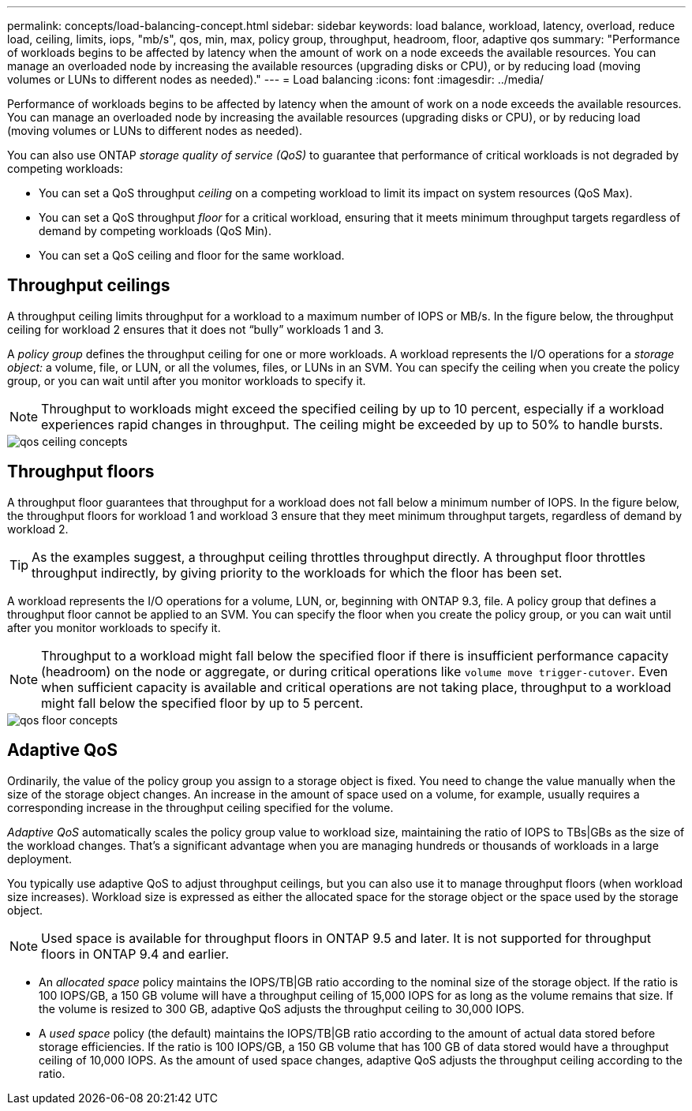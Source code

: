 ---
permalink: concepts/load-balancing-concept.html
sidebar: sidebar
keywords: load balance, workload, latency, overload, reduce load, ceiling, limits, iops, "mb/s", qos, min, max, policy group, throughput, headroom, floor, adaptive qos
summary: "Performance of workloads begins to be affected by latency when the amount of work on a node exceeds the available resources. You can manage an overloaded node by increasing the available resources (upgrading disks or CPU), or by reducing load (moving volumes or LUNs to different nodes as needed)."
---
= Load balancing
:icons: font
:imagesdir: ../media/

[.lead]
Performance of workloads begins to be affected by latency when the amount of work on a node exceeds the available resources. You can manage an overloaded node by increasing the available resources (upgrading disks or CPU), or by reducing load (moving volumes or LUNs to different nodes as needed).

You can also use ONTAP _storage quality of service (QoS)_ to guarantee that performance of critical workloads is not degraded by competing workloads:

* You can set a QoS throughput _ceiling_ on a competing workload to limit its impact on system resources (QoS Max).
* You can set a QoS throughput _floor_ for a critical workload, ensuring that it meets minimum throughput targets regardless of demand by competing workloads (QoS Min).
* You can set a QoS ceiling and floor for the same workload.

== Throughput ceilings

A throughput ceiling limits throughput for a workload to a maximum number of IOPS or MB/s. In the figure below, the throughput ceiling for workload 2 ensures that it does not "`bully`" workloads 1 and 3.

A _policy group_ defines the throughput ceiling for one or more workloads. A workload represents the I/O operations for a _storage object:_ a volume, file, or LUN, or all the volumes, files, or LUNs in an SVM. You can specify the ceiling when you create the policy group, or you can wait until after you monitor workloads to specify it.

[NOTE]
====
Throughput to workloads might exceed the specified ceiling by up to 10 percent, especially if a workload experiences rapid changes in throughput. The ceiling might be exceeded by up to 50% to handle bursts.
====

image::../media/qos-ceiling-concepts.gif[]

== Throughput floors

A throughput floor guarantees that throughput for a workload does not fall below a minimum number of IOPS. In the figure below, the throughput floors for workload 1 and workload 3 ensure that they meet minimum throughput targets, regardless of demand by workload 2.

[TIP]
====
As the examples suggest, a throughput ceiling throttles throughput directly. A throughput floor throttles throughput indirectly, by giving priority to the workloads for which the floor has been set.
====

A workload represents the I/O operations for a volume, LUN, or, beginning with ONTAP 9.3, file. A policy group that defines a throughput floor cannot be applied to an SVM. You can specify the floor when you create the policy group, or you can wait until after you monitor workloads to specify it.

[NOTE]
====
Throughput to a workload might fall below the specified floor if there is insufficient performance capacity (headroom) on the node or aggregate, or during critical operations like `volume move trigger-cutover`. Even when sufficient capacity is available and critical operations are not taking place, throughput to a workload might fall below the specified floor by up to 5 percent.
====

image::../media/qos-floor-concepts.gif[]

== Adaptive QoS

Ordinarily, the value of the policy group you assign to a storage object is fixed. You need to change the value manually when the size of the storage object changes. An increase in the amount of space used on a volume, for example, usually requires a corresponding increase in the throughput ceiling specified for the volume.

_Adaptive QoS_ automatically scales the policy group value to workload size, maintaining the ratio of IOPS to TBs|GBs as the size of the workload changes. That's a significant advantage when you are managing hundreds or thousands of workloads in a large deployment.

You typically use adaptive QoS to adjust throughput ceilings, but you can also use it to manage throughput floors (when workload size increases). Workload size is expressed as either the allocated space for the storage object or the space used by the storage object.

[NOTE]
====
Used space is available for throughput floors in ONTAP 9.5 and later. It is not supported for throughput floors in ONTAP 9.4 and earlier.
====

* An _allocated space_ policy maintains the IOPS/TB|GB ratio according to the nominal size of the storage object. If the ratio is 100 IOPS/GB, a 150 GB volume will have a throughput ceiling of 15,000 IOPS for as long as the volume remains that size. If the volume is resized to 300 GB, adaptive QoS adjusts the throughput ceiling to 30,000 IOPS.
* A _used space_ policy (the default) maintains the IOPS/TB|GB ratio according to the amount of actual data stored before storage efficiencies. If the ratio is 100 IOPS/GB, a 150 GB volume that has 100 GB of data stored would have a throughput ceiling of 10,000 IOPS. As the amount of used space changes, adaptive QoS adjusts the throughput ceiling according to the ratio.

// 07 DEC 2021, BURT 1430515

